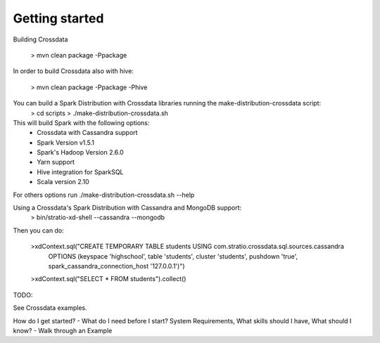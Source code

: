 ===============
Getting started
===============

Building Crossdata

    > mvn clean package -Ppackage

In order to build Crossdata also with hive:

    > mvn clean package -Ppackage -Phive

You can build a Spark Distribution with Crossdata libraries running the make-distribution-crossdata script:
    > cd scripts
    > ./make-distribution-crossdata.sh

This will build Spark with the following options:
    - Crossdata with Cassandra support
    - Spark Version v1.5.1
    - Spark's Hadoop  Version 2.6.0
    - Yarn support
    - Hive integration for SparkSQL
    - Scala version 2.10

For others options run ./make-distribution-crossdata.sh --help

Using a Crossdata's Spark Distribution with Cassandra and MongoDB support:
    > bin/stratio-xd-shell --cassandra --mongodb

Then you can do:

    >xdContext.sql("CREATE TEMPORARY TABLE students USING com.stratio.crossdata.sql.sources.cassandra
            OPTIONS (keyspace 'highschool', table 'students', cluster 'students', pushdown 'true',
            spark_cassandra_connection_host '127.0.0.1')")
    >xdContext.sql("SELECT * FROM students").collect()


TODO:

See Crossdata examples.

How do I get started?
- What do I need before I start? System Requirements, What skills should I have, What should I know?
- Walk through an Example

